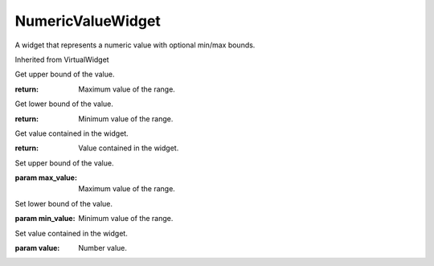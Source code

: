 .. This file is auto-generated by //tools:generate_doc. Please do not edit directly

NumericValueWidget
==================
.. class:: NumericValueWidget

   A widget that represents a numeric value with optional min/max bounds.

   Inherited from VirtualWidget

   .. method:: get_max_value() -> int

   Get upper bound of the value.

   :return: Maximum value of the range.

   .. method:: get_min_value() -> int

   Get lower bound of the value.

   :return: Minimum value of the range.

   .. method:: get_value() -> int

   Get value contained in the widget.

   :return: Value contained in the widget.

   .. method:: set_max_value(max_value) -> None

   Set upper bound of the value.

   :param max_value: Maximum value of the range.

   .. method:: set_min_value(min_value) -> None

   Set lower bound of the value.

   :param min_value: Minimum value of the range.

   .. method:: set_value(value) -> None

   Set value contained in the widget.

   :param value: Number value.
